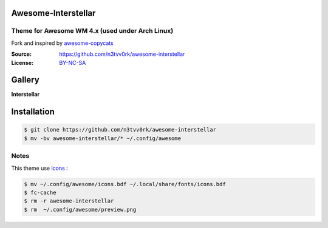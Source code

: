 Awesome-Interstellar
====================
------------------------
Theme for Awesome WM 4.x (used under Arch Linux)
------------------------
Fork and inspired by awesome-copycats_

:Source: https://github.com/n3tvv0rk/awesome-interstellar
:License: BY-NC-SA_

Gallery
=======

**Interstellar**

.. image:: https://raw.githubusercontent.com/n3tvv0rk/awesome-interstellar/master/preview.png

Installation
============

.. code-block:: shell

    $ git clone https://github.com/n3tvv0rk/awesome-interstellar
    $ mv -bv awesome-interstellar/* ~/.config/awesome

-----
Notes
-----

This theme use icons_ :

.. code-block:: shell

    $ mv ~/.config/awesome/icons.bdf ~/.local/share/fonts/icons.bdf
    $ fc-cache
    $ rm -r awesome-interstellar
    $ rm  ~/.config/awesome/preview.png


.. _icons: https://github.com/n3tvv0rk/awesome-interstellar/blob/master/icons.bdf
.. _awesome-copycats: https://github.com/copycat-killer/awesome-copycats
.. _BY-NC-SA: http://creativecommons.org/licenses/by-nc-sa/4.0
